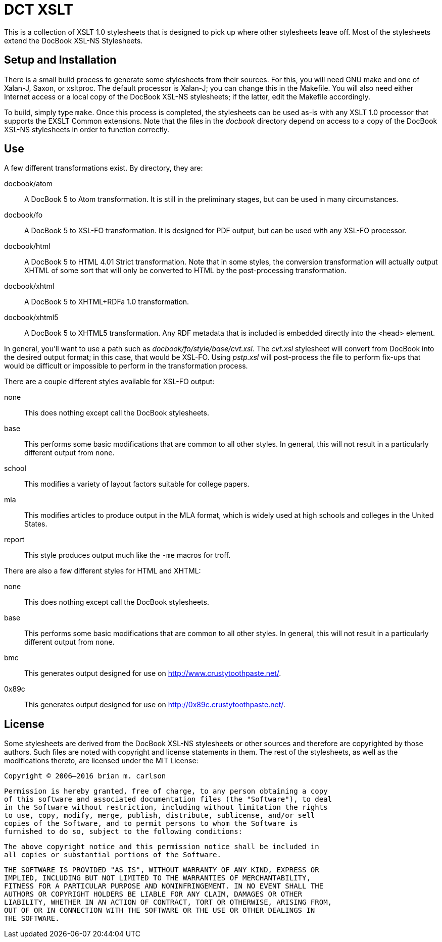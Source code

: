 DCT XSLT
========

This is a collection of XSLT 1.0 stylesheets that is designed to pick up where
other stylesheets leave off.  Most of the stylesheets extend the DocBook XSL-NS
Stylesheets.

Setup and Installation
----------------------

There is a small build process to generate some stylesheets from their sources.
For this, you will need GNU make and one of Xalan-J, Saxon, or xsltproc.  The
default processor is Xalan-J; you can change this in the Makefile.  You will
also need either Internet access or a local copy of the DocBook XSL-NS
stylesheets; if the latter, edit the Makefile accordingly.

To build, simply type +make+.  Once this process is completed, the stylesheets
can be used as-is with any XSLT 1.0 processor that supports the EXSLT Common
extensions.  Note that the files in the 'docbook' directory depend on access to
a copy of the DocBook XSL-NS stylesheets in order to function correctly.

Use
---

A few different transformations exist.  By directory, they are:

docbook/atom::
	A DocBook 5 to Atom transformation.  It is still in the preliminary stages,
	but can be used in many circumstances.
docbook/fo::
	A DocBook 5 to XSL-FO transformation.  It is designed for PDF output, but can
	be used with any XSL-FO processor.
docbook/html::
	A DocBook 5 to HTML 4.01 Strict transformation.  Note that in some styles, the
	conversion transformation will actually output XHTML of some sort that will
	only be converted to HTML by the post-processing transformation.
docbook/xhtml::
	A DocBook 5 to XHTML+RDFa 1.0 transformation.
docbook/xhtml5::
	A DocBook 5 to XHTML5 transformation.  Any RDF metadata that is included is
	embedded directly into the <head> element.

In general, you'll want to use a path such as 'docbook/fo/style/base/cvt.xsl'.
The 'cvt.xsl' stylesheet will convert from DocBook into the desired output
format; in this case, that would be XSL-FO.  Using 'pstp.xsl' will post-process
the file to perform fix-ups that would be difficult or impossible to perform in
the transformation process.

There are a couple different styles available for XSL-FO output:

none::
	This does nothing except call the DocBook stylesheets.
base::
	This performs some basic modifications that are common to all other styles.
	In general, this will not result in a particularly different output from
	+none+.
school::
	This modifies a variety of layout factors suitable for college papers.
mla::
	This modifies articles to produce output in the MLA format, which is widely
	used at high schools and colleges in the United States.
report::
	This style produces output much like the +-me+ macros for troff.

There are also a few different styles for HTML and XHTML:

none::
	This does nothing except call the DocBook stylesheets.
base::
	This performs some basic modifications that are common to all other styles.
	In general, this will not result in a particularly different output from
	+none+.
bmc::
	This generates output designed for use on http://www.crustytoothpaste.net/.
0x89c::
	This generates output designed for use on http://0x89c.crustytoothpaste.net/.

License
-------

Some stylesheets are derived from the DocBook XSL-NS stylesheets or other
sources and therefore are copyrighted by those authors.  Such files are noted
with copyright and license statements in them.  The rest of the stylesheets, as
well as the modifications thereto, are licensed under the MIT License:

=====
  Copyright © 2006–2016 brian m. carlson

  Permission is hereby granted, free of charge, to any person obtaining a copy
  of this software and associated documentation files (the "Software"), to deal
  in the Software without restriction, including without limitation the rights
  to use, copy, modify, merge, publish, distribute, sublicense, and/or sell
  copies of the Software, and to permit persons to whom the Software is
  furnished to do so, subject to the following conditions:

  The above copyright notice and this permission notice shall be included in
  all copies or substantial portions of the Software.

  THE SOFTWARE IS PROVIDED "AS IS", WITHOUT WARRANTY OF ANY KIND, EXPRESS OR
  IMPLIED, INCLUDING BUT NOT LIMITED TO THE WARRANTIES OF MERCHANTABILITY,
  FITNESS FOR A PARTICULAR PURPOSE AND NONINFRINGEMENT. IN NO EVENT SHALL THE
  AUTHORS OR COPYRIGHT HOLDERS BE LIABLE FOR ANY CLAIM, DAMAGES OR OTHER
  LIABILITY, WHETHER IN AN ACTION OF CONTRACT, TORT OR OTHERWISE, ARISING FROM,
  OUT OF OR IN CONNECTION WITH THE SOFTWARE OR THE USE OR OTHER DEALINGS IN
  THE SOFTWARE.
=====

// vim: set ft=asciidoc:
